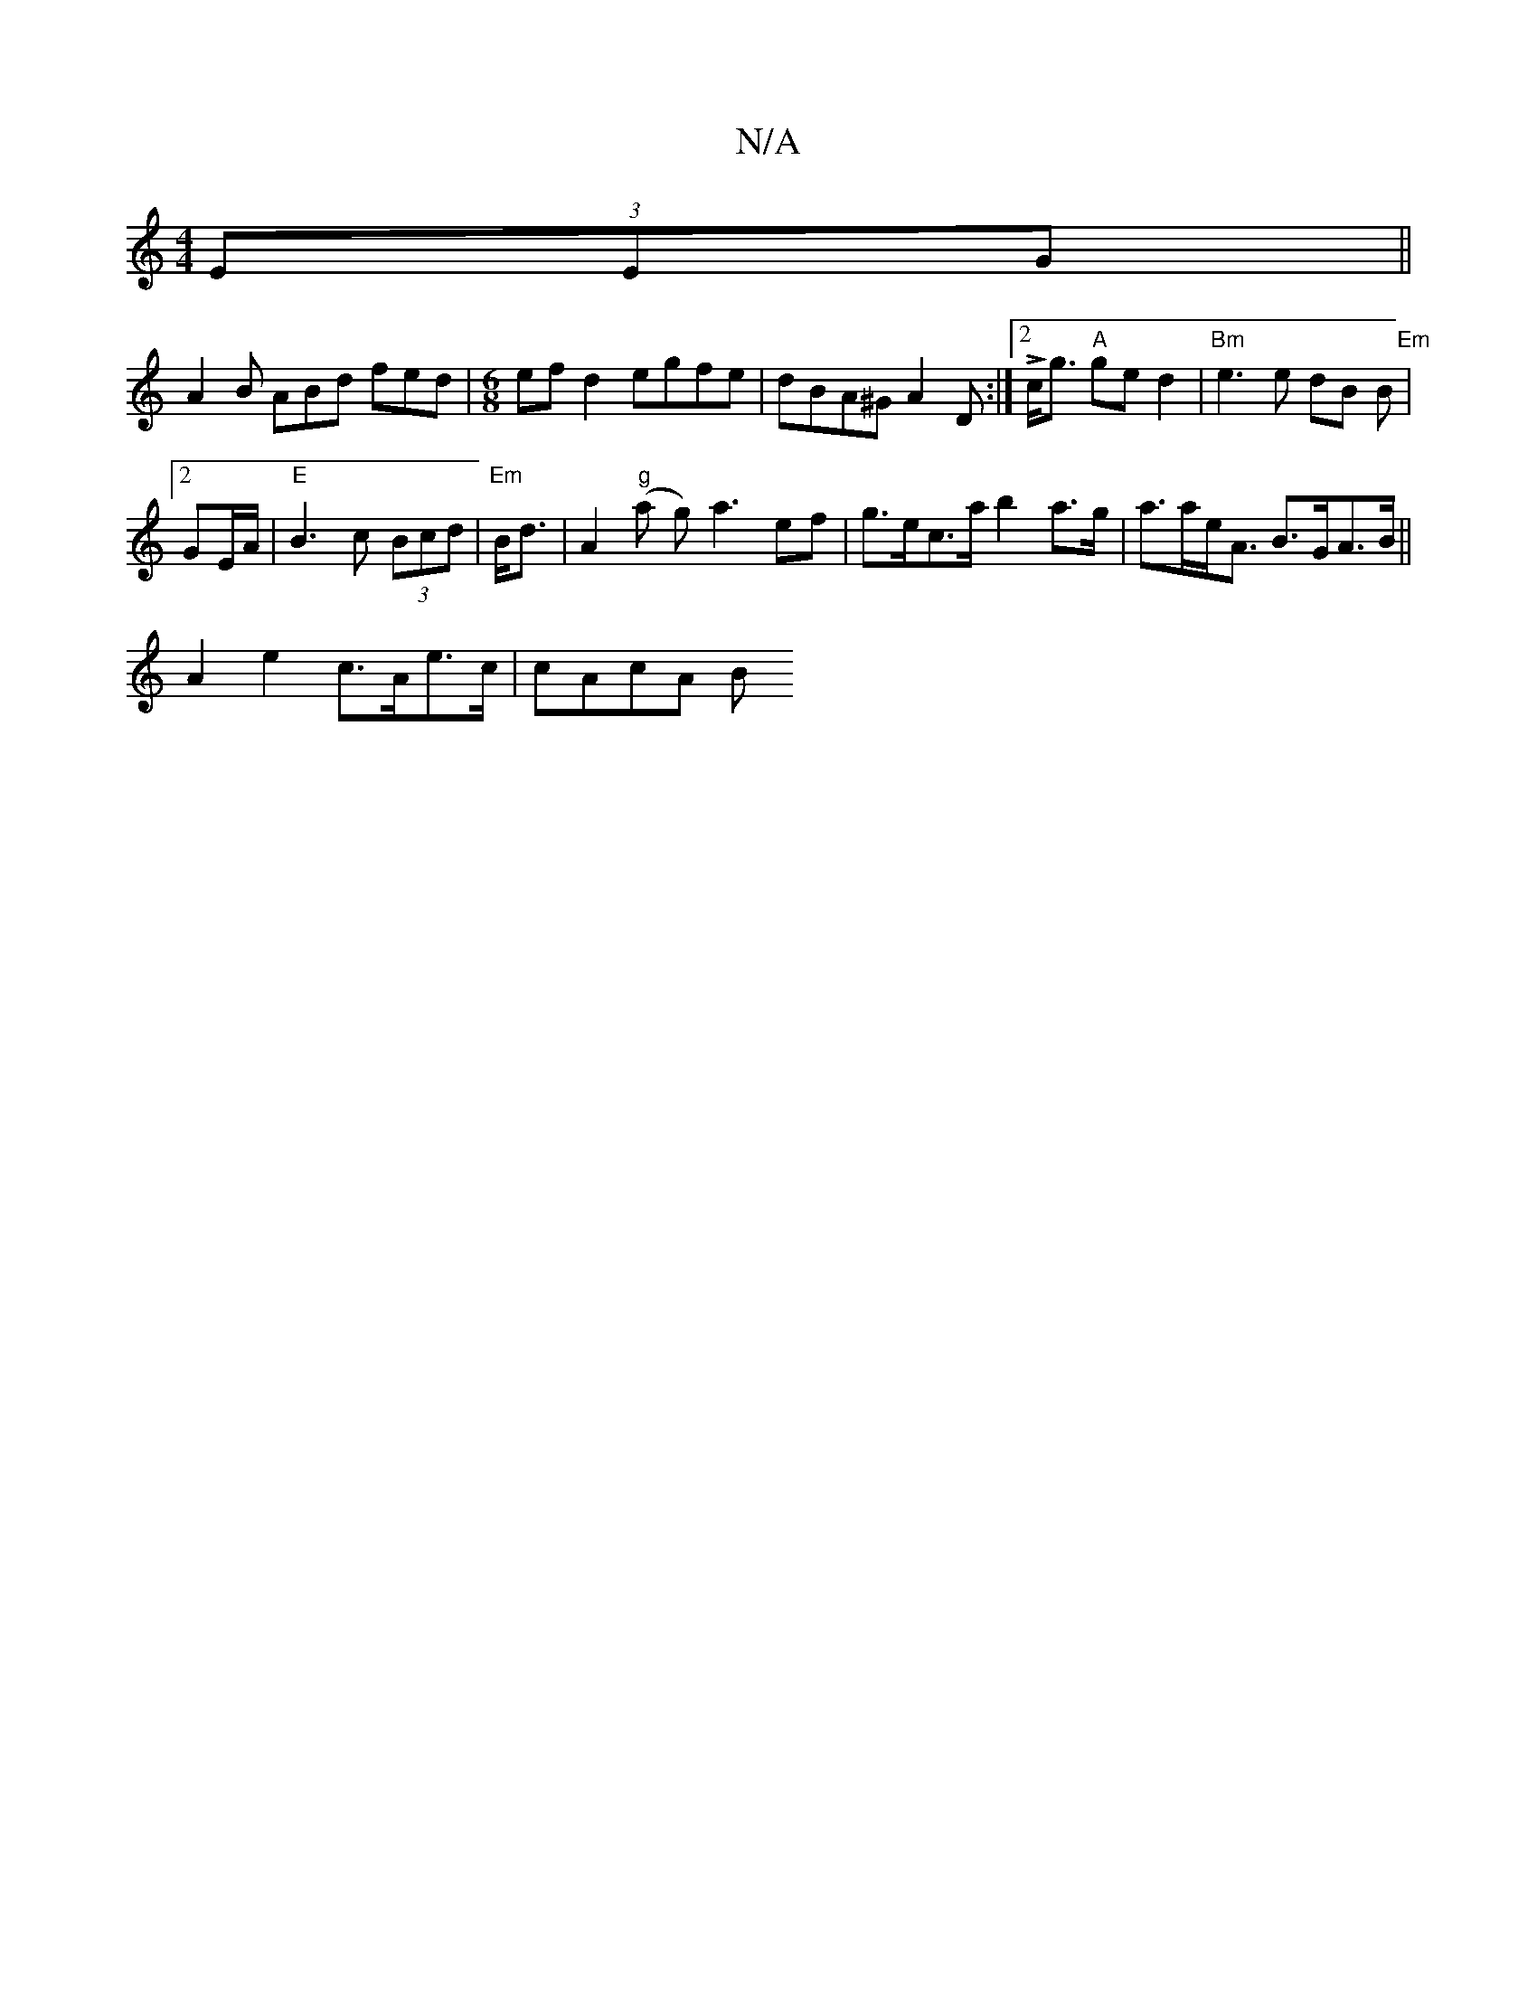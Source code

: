 X:1
T:N/A
M:4/4
R:N/A
K:Cmajor
(3EEG ||
A2 B ABd fed|[M:6/8] efd2 egfe|dBA^G A2D:|2 L c<g "A"ge d2-|"Bm" e3 e dB B |
"Em"[2 GE/2A/2 |"E" B3 c (3Bcd | "Em"B<d | A2"g" (a g)a3 ef | g>ec>a b2 a>g | a>ae<A B>GA>B||
A2 e2 c>Ae>c|cAcA B<